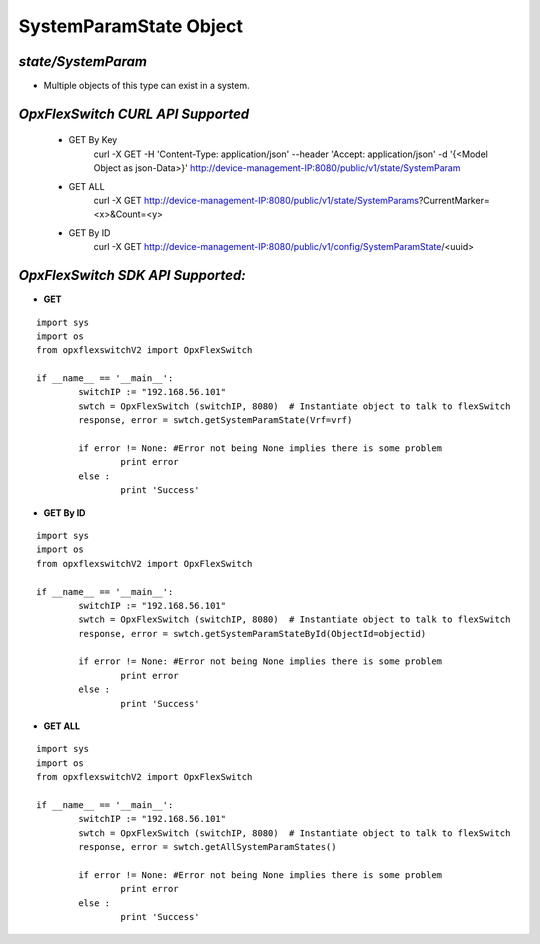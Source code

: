 SystemParamState Object
=============================================================

*state/SystemParam*
------------------------------------

- Multiple objects of this type can exist in a system.

+--------------------+---------------+--------------------------------+-------------+------------------+
| **PARAMETER NAME** | **DATA TYPE** |        **DESCRIPTION**         | **DEFAULT** | **VALID VALUES** |
+--------------------+---------------+--------------------------------+-------------+------------------+
| Vrf **[KEY]**      | string        | System Vrf                     | N/A         | N/A              |
+--------------------+---------------+--------------------------------+-------------+------------------+
| SwVersion          | string        | OpxFlexSwitch Version Information | N/A         | N/A              |
+--------------------+---------------+--------------------------------+-------------+------------------+
| SwitchMac          | string        | Switch Mac Address             | N/A         | N/A              |
+--------------------+---------------+--------------------------------+-------------+------------------+
| Description        | string        | System Description             | N/A         | N/A              |
+--------------------+---------------+--------------------------------+-------------+------------------+
| Distro             | string        | Linux distro running on this   | N/A         | N/A              |
|                    |               | system                         |             |                  |
+--------------------+---------------+--------------------------------+-------------+------------------+
| Hostname           | string        | System Host Name               | N/A         | N/A              |
+--------------------+---------------+--------------------------------+-------------+------------------+
| Kernel             | string        | Kernel version running on this | N/A         | N/A              |
|                    |               | system                         |             |                  |
+--------------------+---------------+--------------------------------+-------------+------------------+
| MgmtIp             | string        | Management Ip of System        | N/A         | N/A              |
+--------------------+---------------+--------------------------------+-------------+------------------+



*OpxFlexSwitch CURL API Supported*
------------------------------------

	- GET By Key
		 curl -X GET -H 'Content-Type: application/json' --header 'Accept: application/json' -d '{<Model Object as json-Data>}' http://device-management-IP:8080/public/v1/state/SystemParam
	- GET ALL
		 curl -X GET http://device-management-IP:8080/public/v1/state/SystemParams?CurrentMarker=<x>&Count=<y>
	- GET By ID
		 curl -X GET http://device-management-IP:8080/public/v1/config/SystemParamState/<uuid>


*OpxFlexSwitch SDK API Supported:*
------------------------------------



- **GET**


::

	import sys
	import os
	from opxflexswitchV2 import OpxFlexSwitch

	if __name__ == '__main__':
		switchIP := "192.168.56.101"
		swtch = OpxFlexSwitch (switchIP, 8080)  # Instantiate object to talk to flexSwitch
		response, error = swtch.getSystemParamState(Vrf=vrf)

		if error != None: #Error not being None implies there is some problem
			print error
		else :
			print 'Success'


- **GET By ID**


::

	import sys
	import os
	from opxflexswitchV2 import OpxFlexSwitch

	if __name__ == '__main__':
		switchIP := "192.168.56.101"
		swtch = OpxFlexSwitch (switchIP, 8080)  # Instantiate object to talk to flexSwitch
		response, error = swtch.getSystemParamStateById(ObjectId=objectid)

		if error != None: #Error not being None implies there is some problem
			print error
		else :
			print 'Success'




- **GET ALL**


::

	import sys
	import os
	from opxflexswitchV2 import OpxFlexSwitch

	if __name__ == '__main__':
		switchIP := "192.168.56.101"
		swtch = OpxFlexSwitch (switchIP, 8080)  # Instantiate object to talk to flexSwitch
		response, error = swtch.getAllSystemParamStates()

		if error != None: #Error not being None implies there is some problem
			print error
		else :
			print 'Success'


